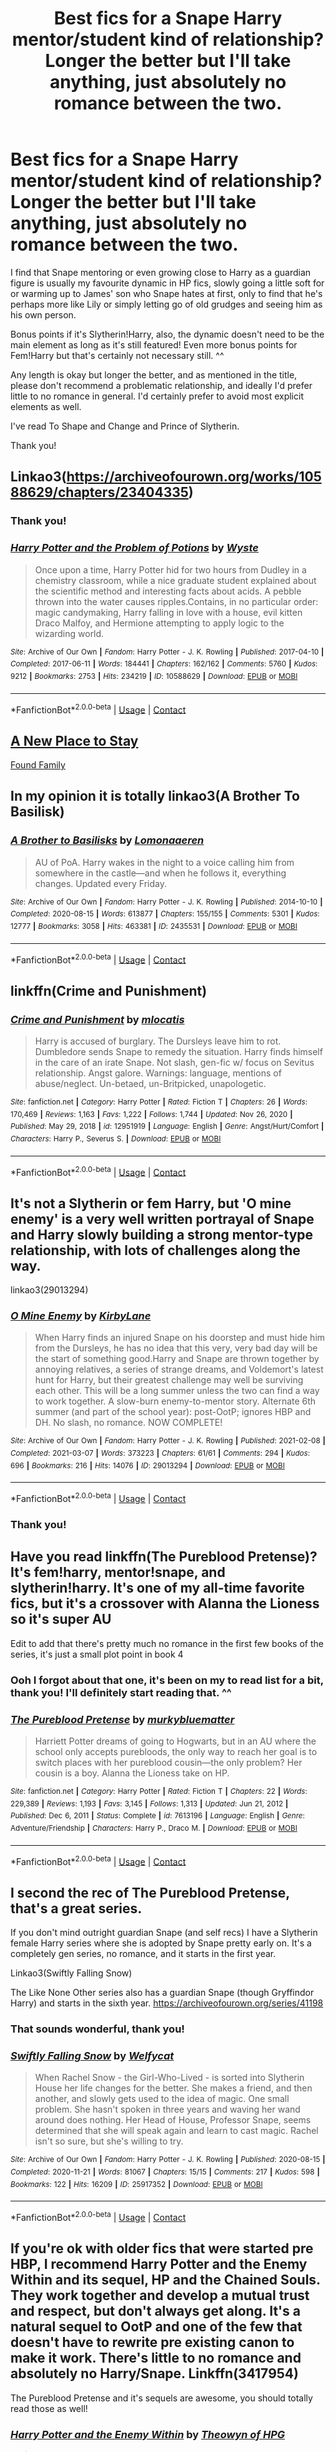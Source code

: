 #+TITLE: Best fics for a Snape Harry mentor/student kind of relationship? Longer the better but I'll take anything, just absolutely no romance between the two.

* Best fics for a Snape Harry mentor/student kind of relationship? Longer the better but I'll take anything, just absolutely no romance between the two.
:PROPERTIES:
:Author: LilyNyaan
:Score: 9
:DateUnix: 1617814013.0
:DateShort: 2021-Apr-07
:FlairText: Request
:END:
I find that Snape mentoring or even growing close to Harry as a guardian figure is usually my favourite dynamic in HP fics, slowly going a little soft for or warming up to James' son who Snape hates at first, only to find that he's perhaps more like Lily or simply letting go of old grudges and seeing him as his own person.

Bonus points if it's Slytherin!Harry, also, the dynamic doesn't need to be the main element as long as it's still featured! Even more bonus points for Fem!Harry but that's certainly not necessary still. ^^

Any length is okay but longer the better, and as mentioned in the title, please don't recommend a problematic relationship, and ideally I'd prefer little to no romance in general. I'd certainly prefer to avoid most explicit elements as well.

I've read To Shape and Change and Prince of Slytherin.

Thank you!


** Linkao3([[https://archiveofourown.org/works/10588629/chapters/23404335]])
:PROPERTIES:
:Author: Niko_of_the_Stars
:Score: 6
:DateUnix: 1617825006.0
:DateShort: 2021-Apr-08
:END:

*** Thank you!
:PROPERTIES:
:Author: LilyNyaan
:Score: 2
:DateUnix: 1617825218.0
:DateShort: 2021-Apr-08
:END:


*** [[https://archiveofourown.org/works/10588629][*/Harry Potter and the Problem of Potions/*]] by [[https://www.archiveofourown.org/users/Wyste/pseuds/Wyste][/Wyste/]]

#+begin_quote
  Once upon a time, Harry Potter hid for two hours from Dudley in a chemistry classroom, while a nice graduate student explained about the scientific method and interesting facts about acids. A pebble thrown into the water causes ripples.Contains, in no particular order: magic candymaking, Harry falling in love with a house, evil kitten Draco Malfoy, and Hermione attempting to apply logic to the wizarding world.
#+end_quote

^{/Site/:} ^{Archive} ^{of} ^{Our} ^{Own} ^{*|*} ^{/Fandom/:} ^{Harry} ^{Potter} ^{-} ^{J.} ^{K.} ^{Rowling} ^{*|*} ^{/Published/:} ^{2017-04-10} ^{*|*} ^{/Completed/:} ^{2017-06-11} ^{*|*} ^{/Words/:} ^{184441} ^{*|*} ^{/Chapters/:} ^{162/162} ^{*|*} ^{/Comments/:} ^{5760} ^{*|*} ^{/Kudos/:} ^{9212} ^{*|*} ^{/Bookmarks/:} ^{2753} ^{*|*} ^{/Hits/:} ^{234219} ^{*|*} ^{/ID/:} ^{10588629} ^{*|*} ^{/Download/:} ^{[[https://archiveofourown.org/downloads/10588629/Harry%20Potter%20and%20the.epub?updated_at=1614334838][EPUB]]} ^{or} ^{[[https://archiveofourown.org/downloads/10588629/Harry%20Potter%20and%20the.mobi?updated_at=1614334838][MOBI]]}

--------------

*FanfictionBot*^{2.0.0-beta} | [[https://github.com/FanfictionBot/reddit-ffn-bot/wiki/Usage][Usage]] | [[https://www.reddit.com/message/compose?to=tusing][Contact]]
:PROPERTIES:
:Author: FanfictionBot
:Score: 1
:DateUnix: 1617825023.0
:DateShort: 2021-Apr-08
:END:


** [[https://www.fanfiction.net/s/7104654/1/A-New-Place-To-Stay][A New Place to Stay]]

[[https://archiveofourown.org/works/14959082/chapters/34665860][Found Family]]
:PROPERTIES:
:Author: HELLOOOOOOooooot
:Score: 3
:DateUnix: 1617865714.0
:DateShort: 2021-Apr-08
:END:


** In my opinion it is totally linkao3(A Brother To Basilisk)
:PROPERTIES:
:Author: kosondroom
:Score: 3
:DateUnix: 1617868969.0
:DateShort: 2021-Apr-08
:END:

*** [[https://archiveofourown.org/works/2435531][*/A Brother to Basilisks/*]] by [[https://www.archiveofourown.org/users/Lomonaaeren/pseuds/Lomonaaeren][/Lomonaaeren/]]

#+begin_quote
  AU of PoA. Harry wakes in the night to a voice calling him from somewhere in the castle---and when he follows it, everything changes. Updated every Friday.
#+end_quote

^{/Site/:} ^{Archive} ^{of} ^{Our} ^{Own} ^{*|*} ^{/Fandom/:} ^{Harry} ^{Potter} ^{-} ^{J.} ^{K.} ^{Rowling} ^{*|*} ^{/Published/:} ^{2014-10-10} ^{*|*} ^{/Completed/:} ^{2020-08-15} ^{*|*} ^{/Words/:} ^{613877} ^{*|*} ^{/Chapters/:} ^{155/155} ^{*|*} ^{/Comments/:} ^{5301} ^{*|*} ^{/Kudos/:} ^{12777} ^{*|*} ^{/Bookmarks/:} ^{3058} ^{*|*} ^{/Hits/:} ^{463381} ^{*|*} ^{/ID/:} ^{2435531} ^{*|*} ^{/Download/:} ^{[[https://archiveofourown.org/downloads/2435531/A%20Brother%20to%20Basilisks.epub?updated_at=1613232203][EPUB]]} ^{or} ^{[[https://archiveofourown.org/downloads/2435531/A%20Brother%20to%20Basilisks.mobi?updated_at=1613232203][MOBI]]}

--------------

*FanfictionBot*^{2.0.0-beta} | [[https://github.com/FanfictionBot/reddit-ffn-bot/wiki/Usage][Usage]] | [[https://www.reddit.com/message/compose?to=tusing][Contact]]
:PROPERTIES:
:Author: FanfictionBot
:Score: 2
:DateUnix: 1617868994.0
:DateShort: 2021-Apr-08
:END:


** linkffn(Crime and Punishment)
:PROPERTIES:
:Author: atmyhappyplace
:Score: 3
:DateUnix: 1617929613.0
:DateShort: 2021-Apr-09
:END:

*** [[https://www.fanfiction.net/s/12951919/1/][*/Crime and Punishment/*]] by [[https://www.fanfiction.net/u/8694500/mlocatis][/mlocatis/]]

#+begin_quote
  Harry is accused of burglary. The Dursleys leave him to rot. Dumbledore sends Snape to remedy the situation. Harry finds himself in the care of an irate Snape. Not slash, gen-fic w/ focus on Sevitus relationship. Angst galore. Warnings: language, mentions of abuse/neglect. Un-betaed, un-Britpicked, unapologetic.
#+end_quote

^{/Site/:} ^{fanfiction.net} ^{*|*} ^{/Category/:} ^{Harry} ^{Potter} ^{*|*} ^{/Rated/:} ^{Fiction} ^{T} ^{*|*} ^{/Chapters/:} ^{26} ^{*|*} ^{/Words/:} ^{170,469} ^{*|*} ^{/Reviews/:} ^{1,163} ^{*|*} ^{/Favs/:} ^{1,222} ^{*|*} ^{/Follows/:} ^{1,744} ^{*|*} ^{/Updated/:} ^{Nov} ^{26,} ^{2020} ^{*|*} ^{/Published/:} ^{May} ^{29,} ^{2018} ^{*|*} ^{/id/:} ^{12951919} ^{*|*} ^{/Language/:} ^{English} ^{*|*} ^{/Genre/:} ^{Angst/Hurt/Comfort} ^{*|*} ^{/Characters/:} ^{Harry} ^{P.,} ^{Severus} ^{S.} ^{*|*} ^{/Download/:} ^{[[http://www.ff2ebook.com/old/ffn-bot/index.php?id=12951919&source=ff&filetype=epub][EPUB]]} ^{or} ^{[[http://www.ff2ebook.com/old/ffn-bot/index.php?id=12951919&source=ff&filetype=mobi][MOBI]]}

--------------

*FanfictionBot*^{2.0.0-beta} | [[https://github.com/FanfictionBot/reddit-ffn-bot/wiki/Usage][Usage]] | [[https://www.reddit.com/message/compose?to=tusing][Contact]]
:PROPERTIES:
:Author: FanfictionBot
:Score: 2
:DateUnix: 1617929643.0
:DateShort: 2021-Apr-09
:END:


** It's not a Slytherin or fem Harry, but 'O mine enemy' is a very well written portrayal of Snape and Harry slowly building a strong mentor-type relationship, with lots of challenges along the way.

linkao3(29013294)
:PROPERTIES:
:Author: snuffly22
:Score: 4
:DateUnix: 1617819370.0
:DateShort: 2021-Apr-07
:END:

*** [[https://archiveofourown.org/works/29013294][*/O Mine Enemy/*]] by [[https://www.archiveofourown.org/users/KirbyLane/pseuds/KirbyLane][/KirbyLane/]]

#+begin_quote
  When Harry finds an injured Snape on his doorstep and must hide him from the Dursleys, he has no idea that this very, very bad day will be the start of something good.Harry and Snape are thrown together by annoying relatives, a series of strange dreams, and Voldemort's latest hunt for Harry, but their greatest challenge may well be surviving each other. This will be a long summer unless the two can find a way to work together. A slow-burn enemy-to-mentor story. Alternate 6th summer (and part of the school year): post-OotP; ignores HBP and DH. No slash, no romance. NOW COMPLETE!
#+end_quote

^{/Site/:} ^{Archive} ^{of} ^{Our} ^{Own} ^{*|*} ^{/Fandom/:} ^{Harry} ^{Potter} ^{-} ^{J.} ^{K.} ^{Rowling} ^{*|*} ^{/Published/:} ^{2021-02-08} ^{*|*} ^{/Completed/:} ^{2021-03-07} ^{*|*} ^{/Words/:} ^{373223} ^{*|*} ^{/Chapters/:} ^{61/61} ^{*|*} ^{/Comments/:} ^{294} ^{*|*} ^{/Kudos/:} ^{696} ^{*|*} ^{/Bookmarks/:} ^{216} ^{*|*} ^{/Hits/:} ^{14076} ^{*|*} ^{/ID/:} ^{29013294} ^{*|*} ^{/Download/:} ^{[[https://archiveofourown.org/downloads/29013294/O%20Mine%20Enemy.epub?updated_at=1615227607][EPUB]]} ^{or} ^{[[https://archiveofourown.org/downloads/29013294/O%20Mine%20Enemy.mobi?updated_at=1615227607][MOBI]]}

--------------

*FanfictionBot*^{2.0.0-beta} | [[https://github.com/FanfictionBot/reddit-ffn-bot/wiki/Usage][Usage]] | [[https://www.reddit.com/message/compose?to=tusing][Contact]]
:PROPERTIES:
:Author: FanfictionBot
:Score: 1
:DateUnix: 1617819387.0
:DateShort: 2021-Apr-07
:END:


*** Thank you!
:PROPERTIES:
:Author: LilyNyaan
:Score: 1
:DateUnix: 1617821932.0
:DateShort: 2021-Apr-07
:END:


** Have you read linkffn(The Pureblood Pretense)? It's fem!harry, mentor!snape, and slytherin!harry. It's one of my all-time favorite fics, but it's a crossover with Alanna the Lioness so it's super AU

Edit to add that there's pretty much no romance in the first few books of the series, it's just a small plot point in book 4
:PROPERTIES:
:Author: eurasian_nuthatch
:Score: 4
:DateUnix: 1617815404.0
:DateShort: 2021-Apr-07
:END:

*** Ooh I forgot about that one, it's been on my to read list for a bit, thank you! I'll definitely start reading that. ^^
:PROPERTIES:
:Author: LilyNyaan
:Score: 1
:DateUnix: 1617815538.0
:DateShort: 2021-Apr-07
:END:


*** [[https://www.fanfiction.net/s/7613196/1/][*/The Pureblood Pretense/*]] by [[https://www.fanfiction.net/u/3489773/murkybluematter][/murkybluematter/]]

#+begin_quote
  Harriett Potter dreams of going to Hogwarts, but in an AU where the school only accepts purebloods, the only way to reach her goal is to switch places with her pureblood cousin---the only problem? Her cousin is a boy. Alanna the Lioness take on HP.
#+end_quote

^{/Site/:} ^{fanfiction.net} ^{*|*} ^{/Category/:} ^{Harry} ^{Potter} ^{*|*} ^{/Rated/:} ^{Fiction} ^{T} ^{*|*} ^{/Chapters/:} ^{22} ^{*|*} ^{/Words/:} ^{229,389} ^{*|*} ^{/Reviews/:} ^{1,193} ^{*|*} ^{/Favs/:} ^{3,145} ^{*|*} ^{/Follows/:} ^{1,313} ^{*|*} ^{/Updated/:} ^{Jun} ^{21,} ^{2012} ^{*|*} ^{/Published/:} ^{Dec} ^{6,} ^{2011} ^{*|*} ^{/Status/:} ^{Complete} ^{*|*} ^{/id/:} ^{7613196} ^{*|*} ^{/Language/:} ^{English} ^{*|*} ^{/Genre/:} ^{Adventure/Friendship} ^{*|*} ^{/Characters/:} ^{Harry} ^{P.,} ^{Draco} ^{M.} ^{*|*} ^{/Download/:} ^{[[http://www.ff2ebook.com/old/ffn-bot/index.php?id=7613196&source=ff&filetype=epub][EPUB]]} ^{or} ^{[[http://www.ff2ebook.com/old/ffn-bot/index.php?id=7613196&source=ff&filetype=mobi][MOBI]]}

--------------

*FanfictionBot*^{2.0.0-beta} | [[https://github.com/FanfictionBot/reddit-ffn-bot/wiki/Usage][Usage]] | [[https://www.reddit.com/message/compose?to=tusing][Contact]]
:PROPERTIES:
:Author: FanfictionBot
:Score: 1
:DateUnix: 1617815428.0
:DateShort: 2021-Apr-07
:END:


** I second the rec of The Pureblood Pretense, that's a great series.

If you don't mind outright guardian Snape (and self recs) I have a Slytherin female Harry series where she is adopted by Snape pretty early on. It's a completely gen series, no romance, and it starts in the first year.

Linkao3(Swiftly Falling Snow)

The Like None Other series also has a guardian Snape (though Gryffindor Harry) and starts in the sixth year. [[https://archiveofourown.org/series/41198]]
:PROPERTIES:
:Author: Welfycat
:Score: 2
:DateUnix: 1617821344.0
:DateShort: 2021-Apr-07
:END:

*** That sounds wonderful, thank you!
:PROPERTIES:
:Author: LilyNyaan
:Score: 2
:DateUnix: 1617821924.0
:DateShort: 2021-Apr-07
:END:


*** [[https://archiveofourown.org/works/25917352][*/Swiftly Falling Snow/*]] by [[https://www.archiveofourown.org/users/Welfycat/pseuds/Welfycat][/Welfycat/]]

#+begin_quote
  When Rachel Snow - the Girl-Who-Lived - is sorted into Slytherin House her life changes for the better. She makes a friend, and then another, and slowly gets used to the idea of magic. One small problem. She hasn't spoken in three years and waving her wand around does nothing. Her Head of House, Professor Snape, seems determined that she will speak again and learn to cast magic. Rachel isn't so sure, but she's willing to try.
#+end_quote

^{/Site/:} ^{Archive} ^{of} ^{Our} ^{Own} ^{*|*} ^{/Fandom/:} ^{Harry} ^{Potter} ^{-} ^{J.} ^{K.} ^{Rowling} ^{*|*} ^{/Published/:} ^{2020-08-15} ^{*|*} ^{/Completed/:} ^{2020-11-21} ^{*|*} ^{/Words/:} ^{81067} ^{*|*} ^{/Chapters/:} ^{15/15} ^{*|*} ^{/Comments/:} ^{217} ^{*|*} ^{/Kudos/:} ^{598} ^{*|*} ^{/Bookmarks/:} ^{122} ^{*|*} ^{/Hits/:} ^{16209} ^{*|*} ^{/ID/:} ^{25917352} ^{*|*} ^{/Download/:} ^{[[https://archiveofourown.org/downloads/25917352/Swiftly%20Falling%20Snow.epub?updated_at=1614369537][EPUB]]} ^{or} ^{[[https://archiveofourown.org/downloads/25917352/Swiftly%20Falling%20Snow.mobi?updated_at=1614369537][MOBI]]}

--------------

*FanfictionBot*^{2.0.0-beta} | [[https://github.com/FanfictionBot/reddit-ffn-bot/wiki/Usage][Usage]] | [[https://www.reddit.com/message/compose?to=tusing][Contact]]
:PROPERTIES:
:Author: FanfictionBot
:Score: 1
:DateUnix: 1617821363.0
:DateShort: 2021-Apr-07
:END:


** If you're ok with older fics that were started pre HBP, I recommend Harry Potter and the Enemy Within and its sequel, HP and the Chained Souls. They work together and develop a mutual trust and respect, but don't always get along. It's a natural sequel to OotP and one of the few that doesn't have to rewrite pre existing canon to make it work. There's little to no romance and absolutely no Harry/Snape. Linkffn(3417954)

The Pureblood Pretense and it's sequels are awesome, you should totally read those as well!
:PROPERTIES:
:Author: FriendofDobby
:Score: 1
:DateUnix: 1617827954.0
:DateShort: 2021-Apr-08
:END:

*** [[https://www.fanfiction.net/s/3417954/1/][*/Harry Potter and the Enemy Within/*]] by [[https://www.fanfiction.net/u/633246/Theowyn-of-HPG][/Theowyn of HPG/]]

#+begin_quote
  In his sixth year at Hogwarts, Harry's mental link to Voldemort is stronger than ever. Can Snape teach him to control the nightmarish visions? And is their connection the key to ending Voldemort's reign?
#+end_quote

^{/Site/:} ^{fanfiction.net} ^{*|*} ^{/Category/:} ^{Harry} ^{Potter} ^{*|*} ^{/Rated/:} ^{Fiction} ^{T} ^{*|*} ^{/Chapters/:} ^{19} ^{*|*} ^{/Words/:} ^{173,220} ^{*|*} ^{/Reviews/:} ^{524} ^{*|*} ^{/Favs/:} ^{1,642} ^{*|*} ^{/Follows/:} ^{384} ^{*|*} ^{/Updated/:} ^{Mar} ^{27,} ^{2007} ^{*|*} ^{/Published/:} ^{Feb} ^{28,} ^{2007} ^{*|*} ^{/Status/:} ^{Complete} ^{*|*} ^{/id/:} ^{3417954} ^{*|*} ^{/Language/:} ^{English} ^{*|*} ^{/Genre/:} ^{Angst} ^{*|*} ^{/Characters/:} ^{Harry} ^{P.,} ^{Severus} ^{S.} ^{*|*} ^{/Download/:} ^{[[http://www.ff2ebook.com/old/ffn-bot/index.php?id=3417954&source=ff&filetype=epub][EPUB]]} ^{or} ^{[[http://www.ff2ebook.com/old/ffn-bot/index.php?id=3417954&source=ff&filetype=mobi][MOBI]]}

--------------

*FanfictionBot*^{2.0.0-beta} | [[https://github.com/FanfictionBot/reddit-ffn-bot/wiki/Usage][Usage]] | [[https://www.reddit.com/message/compose?to=tusing][Contact]]
:PROPERTIES:
:Author: FanfictionBot
:Score: 1
:DateUnix: 1617827972.0
:DateShort: 2021-Apr-08
:END:


*** Thank you, that sounds great!
:PROPERTIES:
:Author: LilyNyaan
:Score: 1
:DateUnix: 1617828877.0
:DateShort: 2021-Apr-08
:END:


** I love Harry's New Home by kbinnz.. He adopts Harry in it later!

Linkffn(Harry's New Home)
:PROPERTIES:
:Score: 1
:DateUnix: 1617829904.0
:DateShort: 2021-Apr-08
:END:


** linkao3(598019)

linkffn(4912291; 5843959; 11949173)
:PROPERTIES:
:Author: bararumb
:Score: 1
:DateUnix: 1617829977.0
:DateShort: 2021-Apr-08
:END:

*** [[https://archiveofourown.org/works/598019][*/Digging for the Bones by Paganaidd/*]] by [[https://www.archiveofourown.org/users/Paganaidd/pseuds/Paganaidd][/Paganaidd/]]

#+begin_quote
  Rather than allowing Harry to stay at Diagon Alley after he blew up Aunt Marge, the Ministry sends Harry back to the Dursleys. Harry returns to school after a terrible summer, to find that he's not the only one with this kind of secret. A student has been killed by his family. New screening measures are put into place by the Ministry: Every student must be given a medical exam and interview to look for child abuse. With Dumbledore facing an inquiry, Snape is entrusted with the task of making sure EVERYONE receives one. Answer to the "New measures for screening abuse" challenge at Potions and Snitches. The first chapter contains a character death and the whole story is quite dark. It begins at the beginning of Prisoner of Azkaban and is AU thereafter. Also note: this story is a "Snape is Harry's biological dad" story. This is not supposed to be the central theme of the story, but people have gotten annoyed that I didn't tell them at the beginning. Another note: There are no pairings in this story, or explicit sexual content. There are, however, mentions of homosexuality. Since there are no pairings, there is no slash content, but if the mere mention of homosexuality offends you, read something else.
#+end_quote

^{/Site/:} ^{Archive} ^{of} ^{Our} ^{Own} ^{*|*} ^{/Fandom/:} ^{Harry} ^{Potter} ^{-} ^{J.} ^{K.} ^{Rowling} ^{*|*} ^{/Published/:} ^{2012-12-19} ^{*|*} ^{/Completed/:} ^{2014-11-27} ^{*|*} ^{/Words/:} ^{203178} ^{*|*} ^{/Chapters/:} ^{62/62} ^{*|*} ^{/Comments/:} ^{1017} ^{*|*} ^{/Kudos/:} ^{7504} ^{*|*} ^{/Bookmarks/:} ^{2394} ^{*|*} ^{/Hits/:} ^{140437} ^{*|*} ^{/ID/:} ^{598019} ^{*|*} ^{/Download/:} ^{[[https://archiveofourown.org/downloads/598019/Digging%20for%20the%20Bones%20by.epub?updated_at=1605450658][EPUB]]} ^{or} ^{[[https://archiveofourown.org/downloads/598019/Digging%20for%20the%20Bones%20by.mobi?updated_at=1605450658][MOBI]]}

--------------

[[https://www.fanfiction.net/s/4912291/1/][*/The Best Revenge/*]] by [[https://www.fanfiction.net/u/352534/Arsinoe-de-Blassenville][/Arsinoe de Blassenville/]]

#+begin_quote
  AU. Yes, the old Snape retrieves Harry from the Dursleys formula. I just had to write one. Everything changes, because the best revenge is living well. T for Mentor Snape's occasional naughty language. Supportive Minerva. Over three million hits!
#+end_quote

^{/Site/:} ^{fanfiction.net} ^{*|*} ^{/Category/:} ^{Harry} ^{Potter} ^{*|*} ^{/Rated/:} ^{Fiction} ^{T} ^{*|*} ^{/Chapters/:} ^{47} ^{*|*} ^{/Words/:} ^{213,669} ^{*|*} ^{/Reviews/:} ^{7,010} ^{*|*} ^{/Favs/:} ^{11,043} ^{*|*} ^{/Follows/:} ^{5,507} ^{*|*} ^{/Updated/:} ^{Sep} ^{10,} ^{2011} ^{*|*} ^{/Published/:} ^{Mar} ^{9,} ^{2009} ^{*|*} ^{/Status/:} ^{Complete} ^{*|*} ^{/id/:} ^{4912291} ^{*|*} ^{/Language/:} ^{English} ^{*|*} ^{/Genre/:} ^{Drama/Adventure} ^{*|*} ^{/Characters/:} ^{Harry} ^{P.,} ^{Severus} ^{S.} ^{*|*} ^{/Download/:} ^{[[http://www.ff2ebook.com/old/ffn-bot/index.php?id=4912291&source=ff&filetype=epub][EPUB]]} ^{or} ^{[[http://www.ff2ebook.com/old/ffn-bot/index.php?id=4912291&source=ff&filetype=mobi][MOBI]]}

--------------

[[https://www.fanfiction.net/s/5843959/1/][*/The Best Revenge: Time of the Basilisk/*]] by [[https://www.fanfiction.net/u/352534/Arsinoe-de-Blassenville][/Arsinoe de Blassenville/]]

#+begin_quote
  AU: The continuation of Book I. Not all of Tom Riddle is gone. A mysterious journal and a new Defense teacher pose challenges for Harry and his guardian. T for Mentor Snape's occasional naughty language. Supportive Minerva.
#+end_quote

^{/Site/:} ^{fanfiction.net} ^{*|*} ^{/Category/:} ^{Harry} ^{Potter} ^{*|*} ^{/Rated/:} ^{Fiction} ^{T} ^{*|*} ^{/Chapters/:} ^{30} ^{*|*} ^{/Words/:} ^{108,739} ^{*|*} ^{/Reviews/:} ^{2,671} ^{*|*} ^{/Favs/:} ^{4,113} ^{*|*} ^{/Follows/:} ^{1,663} ^{*|*} ^{/Updated/:} ^{Nov} ^{14,} ^{2010} ^{*|*} ^{/Published/:} ^{Mar} ^{26,} ^{2010} ^{*|*} ^{/Status/:} ^{Complete} ^{*|*} ^{/id/:} ^{5843959} ^{*|*} ^{/Language/:} ^{English} ^{*|*} ^{/Genre/:} ^{Adventure/Drama} ^{*|*} ^{/Characters/:} ^{Harry} ^{P.,} ^{Severus} ^{S.} ^{*|*} ^{/Download/:} ^{[[http://www.ff2ebook.com/old/ffn-bot/index.php?id=5843959&source=ff&filetype=epub][EPUB]]} ^{or} ^{[[http://www.ff2ebook.com/old/ffn-bot/index.php?id=5843959&source=ff&filetype=mobi][MOBI]]}

--------------

[[https://www.fanfiction.net/s/11949173/1/][*/Improbable Foundations/*]] by [[https://www.fanfiction.net/u/4318401/Imagination94][/Imagination94/]]

#+begin_quote
  The war has ended and now 12 students return to Hogwarts to finish their education as 8th Years. Severus, having survived Nagini's bite, will also be returning. Now free from his former masters, he hopes to redeem himself in his new role and repair broken relationships. But the children of the war are damaged, none more so than Harry, and healing will take some time. SS/HP mentor.
#+end_quote

^{/Site/:} ^{fanfiction.net} ^{*|*} ^{/Category/:} ^{Harry} ^{Potter} ^{*|*} ^{/Rated/:} ^{Fiction} ^{T} ^{*|*} ^{/Chapters/:} ^{46} ^{*|*} ^{/Words/:} ^{160,426} ^{*|*} ^{/Reviews/:} ^{1,081} ^{*|*} ^{/Favs/:} ^{1,272} ^{*|*} ^{/Follows/:} ^{1,795} ^{*|*} ^{/Updated/:} ^{Feb} ^{16} ^{*|*} ^{/Published/:} ^{May} ^{16,} ^{2016} ^{*|*} ^{/id/:} ^{11949173} ^{*|*} ^{/Language/:} ^{English} ^{*|*} ^{/Genre/:} ^{Hurt/Comfort/Friendship} ^{*|*} ^{/Characters/:} ^{Harry} ^{P.,} ^{Severus} ^{S.} ^{*|*} ^{/Download/:} ^{[[http://www.ff2ebook.com/old/ffn-bot/index.php?id=11949173&source=ff&filetype=epub][EPUB]]} ^{or} ^{[[http://www.ff2ebook.com/old/ffn-bot/index.php?id=11949173&source=ff&filetype=mobi][MOBI]]}

--------------

*FanfictionBot*^{2.0.0-beta} | [[https://github.com/FanfictionBot/reddit-ffn-bot/wiki/Usage][Usage]] | [[https://www.reddit.com/message/compose?to=tusing][Contact]]
:PROPERTIES:
:Author: FanfictionBot
:Score: 1
:DateUnix: 1617830006.0
:DateShort: 2021-Apr-08
:END:


** Linkffn(Broken Wings) Linkffn(Me, Myself and I) Linkffn(Burnt)
:PROPERTIES:
:Author: ScionOfLucifer
:Score: 1
:DateUnix: 1617832139.0
:DateShort: 2021-Apr-08
:END:

*** [[https://www.fanfiction.net/s/13689840/1/][*/Broken Wings/*]] by [[https://www.fanfiction.net/u/12782216/Jgaff][/Jgaff/]]

#+begin_quote
  Edward has a long list of secrets buried in a shady past. For ten long years, he's been on his own and when Bella moves next door, she makes him yearn for things he'd never thought to have. When Bella finds her worm of a husband having an affair, she moves across the country to escape him, never expecting to find a new reason to breathe. A/U
#+end_quote

^{/Site/:} ^{fanfiction.net} ^{*|*} ^{/Category/:} ^{Twilight} ^{*|*} ^{/Rated/:} ^{Fiction} ^{M} ^{*|*} ^{/Chapters/:} ^{25} ^{*|*} ^{/Words/:} ^{80,221} ^{*|*} ^{/Reviews/:} ^{1,056} ^{*|*} ^{/Favs/:} ^{469} ^{*|*} ^{/Follows/:} ^{788} ^{*|*} ^{/Updated/:} ^{Apr} ^{4} ^{*|*} ^{/Published/:} ^{Sep} ^{6,} ^{2020} ^{*|*} ^{/id/:} ^{13689840} ^{*|*} ^{/Language/:} ^{English} ^{*|*} ^{/Genre/:} ^{Romance} ^{*|*} ^{/Characters/:} ^{<Bella,} ^{Edward>} ^{<Emmett,} ^{Rosalie>} ^{*|*} ^{/Download/:} ^{[[http://www.ff2ebook.com/old/ffn-bot/index.php?id=13689840&source=ff&filetype=epub][EPUB]]} ^{or} ^{[[http://www.ff2ebook.com/old/ffn-bot/index.php?id=13689840&source=ff&filetype=mobi][MOBI]]}

--------------

[[https://www.fanfiction.net/s/2266187/1/][*/Me, Myself, and I/*]] by [[https://www.fanfiction.net/u/731373/EmySabath][/EmySabath/]]

#+begin_quote
  Harry has had a hard life, harder than anyone knows, even himself. What happens when Snape finds out that Harry's mind couldn't take the strain and fractured, leaving the BWL with MPD? PreHBP COMPLETE!
#+end_quote

^{/Site/:} ^{fanfiction.net} ^{*|*} ^{/Category/:} ^{Harry} ^{Potter} ^{*|*} ^{/Rated/:} ^{Fiction} ^{T} ^{*|*} ^{/Chapters/:} ^{18} ^{*|*} ^{/Words/:} ^{65,691} ^{*|*} ^{/Reviews/:} ^{1,652} ^{*|*} ^{/Favs/:} ^{3,429} ^{*|*} ^{/Follows/:} ^{936} ^{*|*} ^{/Updated/:} ^{Aug} ^{6,} ^{2005} ^{*|*} ^{/Published/:} ^{Feb} ^{16,} ^{2005} ^{*|*} ^{/Status/:} ^{Complete} ^{*|*} ^{/id/:} ^{2266187} ^{*|*} ^{/Language/:} ^{English} ^{*|*} ^{/Genre/:} ^{Angst/Drama} ^{*|*} ^{/Characters/:} ^{Harry} ^{P.,} ^{Severus} ^{S.} ^{*|*} ^{/Download/:} ^{[[http://www.ff2ebook.com/old/ffn-bot/index.php?id=2266187&source=ff&filetype=epub][EPUB]]} ^{or} ^{[[http://www.ff2ebook.com/old/ffn-bot/index.php?id=2266187&source=ff&filetype=mobi][MOBI]]}

--------------

[[https://www.fanfiction.net/s/6855183/1/][*/Burnt/*]] by [[https://www.fanfiction.net/u/1715129/lastcrazyhorn][/lastcrazyhorn/]]

#+begin_quote
  A disabled Harry comes to Hogwarts story. Everyone expects him to be like his dad, but how can he be with such a different past? A Slytherin Harry takes on Hogwarts in an unusual way.
#+end_quote

^{/Site/:} ^{fanfiction.net} ^{*|*} ^{/Category/:} ^{Harry} ^{Potter} ^{*|*} ^{/Rated/:} ^{Fiction} ^{T} ^{*|*} ^{/Chapters/:} ^{37} ^{*|*} ^{/Words/:} ^{108,042} ^{*|*} ^{/Reviews/:} ^{2,808} ^{*|*} ^{/Favs/:} ^{6,537} ^{*|*} ^{/Follows/:} ^{6,280} ^{*|*} ^{/Updated/:} ^{Aug} ^{21,} ^{2017} ^{*|*} ^{/Published/:} ^{Mar} ^{29,} ^{2011} ^{*|*} ^{/Status/:} ^{Complete} ^{*|*} ^{/id/:} ^{6855183} ^{*|*} ^{/Language/:} ^{English} ^{*|*} ^{/Genre/:} ^{Horror/Fantasy} ^{*|*} ^{/Characters/:} ^{Harry} ^{P.,} ^{Severus} ^{S.} ^{*|*} ^{/Download/:} ^{[[http://www.ff2ebook.com/old/ffn-bot/index.php?id=6855183&source=ff&filetype=epub][EPUB]]} ^{or} ^{[[http://www.ff2ebook.com/old/ffn-bot/index.php?id=6855183&source=ff&filetype=mobi][MOBI]]}

--------------

*FanfictionBot*^{2.0.0-beta} | [[https://github.com/FanfictionBot/reddit-ffn-bot/wiki/Usage][Usage]] | [[https://www.reddit.com/message/compose?to=tusing][Contact]]
:PROPERTIES:
:Author: FanfictionBot
:Score: 1
:DateUnix: 1617832182.0
:DateShort: 2021-Apr-08
:END:


*** Fuck wrong links linkffn(Broken Wings by Snapegirlkmf)
:PROPERTIES:
:Author: ScionOfLucifer
:Score: 0
:DateUnix: 1617832288.0
:DateShort: 2021-Apr-08
:END:

**** [[https://www.fanfiction.net/s/4942221/1/][*/Broken Wings/*]] by [[https://www.fanfiction.net/u/1386923/Snapegirlkmf][/Snapegirlkmf/]]

#+begin_quote
  Desperate to escape his guilt and nightmares after the third task, Harry transforms into a hawk by accident and ends up breaking both wings and suffering partial memory loss. He is found by Snape,who helps him and discovers the truth about his professor.
#+end_quote

^{/Site/:} ^{fanfiction.net} ^{*|*} ^{/Category/:} ^{Harry} ^{Potter} ^{*|*} ^{/Rated/:} ^{Fiction} ^{T} ^{*|*} ^{/Chapters/:} ^{35} ^{*|*} ^{/Words/:} ^{224,394} ^{*|*} ^{/Reviews/:} ^{2,604} ^{*|*} ^{/Favs/:} ^{3,744} ^{*|*} ^{/Follows/:} ^{1,279} ^{*|*} ^{/Updated/:} ^{May} ^{22,} ^{2009} ^{*|*} ^{/Published/:} ^{Mar} ^{23,} ^{2009} ^{*|*} ^{/Status/:} ^{Complete} ^{*|*} ^{/id/:} ^{4942221} ^{*|*} ^{/Language/:} ^{English} ^{*|*} ^{/Genre/:} ^{Angst/Hurt/Comfort} ^{*|*} ^{/Characters/:} ^{Severus} ^{S.,} ^{Harry} ^{P.} ^{*|*} ^{/Download/:} ^{[[http://www.ff2ebook.com/old/ffn-bot/index.php?id=4942221&source=ff&filetype=epub][EPUB]]} ^{or} ^{[[http://www.ff2ebook.com/old/ffn-bot/index.php?id=4942221&source=ff&filetype=mobi][MOBI]]}

--------------

*FanfictionBot*^{2.0.0-beta} | [[https://github.com/FanfictionBot/reddit-ffn-bot/wiki/Usage][Usage]] | [[https://www.reddit.com/message/compose?to=tusing][Contact]]
:PROPERTIES:
:Author: FanfictionBot
:Score: 1
:DateUnix: 1617832316.0
:DateShort: 2021-Apr-08
:END:


** [[https://m.fanfiction.net/s/4927160/1/In-Care-Of][In Care Of]], by Fang's Fawn for sure.
:PROPERTIES:
:Author: isleofdrear
:Score: 1
:DateUnix: 1617845299.0
:DateShort: 2021-Apr-08
:END:


** The Best revenge
:PROPERTIES:
:Author: Seathrith8
:Score: 1
:DateUnix: 1617855107.0
:DateShort: 2021-Apr-08
:END:
